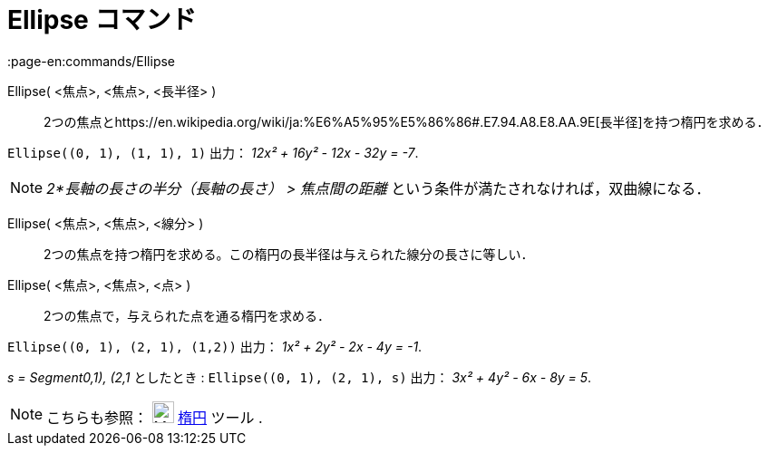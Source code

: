 = Ellipse コマンド
:page-en:commands/Ellipse
ifdef::env-github[:imagesdir: /ja/modules/ROOT/assets/images]

Ellipse( <焦点>, <焦点>, <長半径> )::
  2つの焦点とhttps://en.wikipedia.org/wiki/ja:%E6%A5%95%E5%86%86#.E7.94.A8.E8.AA.9E[長半径]を持つ楕円を求める．

[EXAMPLE]
====

`++Ellipse((0, 1), (1, 1), 1)++` 出力： _12x² + 16y² - 12x - 32y = -7_.

====

[NOTE]
====

_2*長軸の長さの半分（長軸の長さ） > 焦点間の距離_ という条件が満たされなければ，双曲線になる．

====

Ellipse( <焦点>, <焦点>, <線分> )::
  2つの焦点を持つ楕円を求める。この楕円の長半径は与えられた線分の長さに等しい．
Ellipse( <焦点>, <焦点>, <点> )::
  2つの焦点で，与えられた点を通る楕円を求める．

[EXAMPLE]
====

`++Ellipse((0, 1), (2, 1), (1,2))++` 出力： _1x² + 2y² - 2x - 4y = -1_.

====

[EXAMPLE]
====

_s = Segment((0,1), (2,1))_ としたとき : `++Ellipse((0, 1), (2, 1), s)++` 出力： _3x² + 4y² - 6x - 8y = 5_.

====

[NOTE]
====

こちらも参照： image:24px-Mode_ellipse3.svg.png[Mode ellipse3.svg,width=24,height=24] xref:/tools/楕円.adoc[楕円] ツール
.

====

